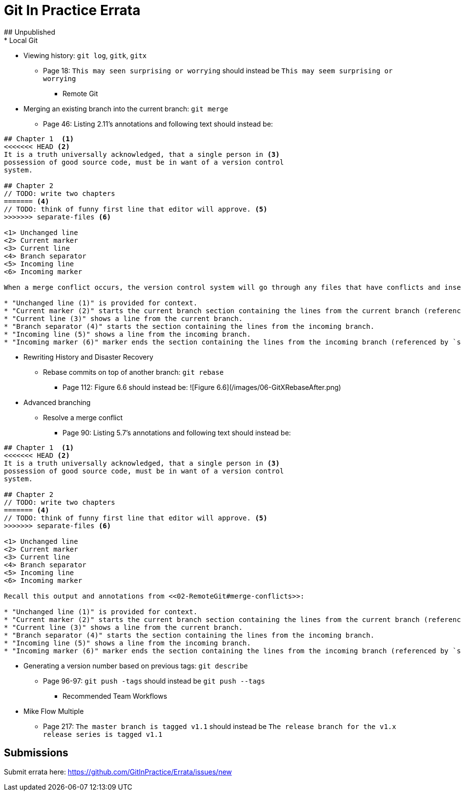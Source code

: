 # Git In Practice Errata
## Unpublished
* Local Git
** Viewing history: `git log`, `gitk`, `gitx`
*** Page 18: `This may seen surprising or worrying` should instead be `This may seem surprising or worrying`

* Remote Git
** Merging an existing branch into the current branch: `git merge`
*** Page 46: Listing 2.11's annotations and following text should instead be:

```
## Chapter 1  <1>
<<<<<<< HEAD <2>
It is a truth universally acknowledged, that a single person in <3>
possession of good source code, must be in want of a version control
system.

## Chapter 2
// TODO: write two chapters
======= <4>
// TODO: think of funny first line that editor will approve. <5>
>>>>>>> separate-files <6>

<1> Unchanged line
<2> Current marker
<3> Current line
<4> Branch separator
<5> Incoming line
<6> Incoming marker

When a merge conflict occurs, the version control system will go through any files that have conflicts and insert something similar to the preceding markers. These markers indicate the versions of the file on each branch.

* "Unchanged line (1)" is provided for context.
* "Current marker (2)" starts the current branch section containing the lines from the current branch (referenced by `HEAD` here).
* "Current line (3)" shows a line from the current branch.
* "Branch separator (4)" starts the section containing the lines from the incoming branch.
* "Incoming line (5)" shows a line from the incoming branch.
* "Incoming marker (6)" marker ends the section containing the lines from the incoming branch (referenced by `separate-files`; the name of the branch being merged in).
```

* Rewriting History and Disaster Recovery
** Rebase commits on top of another branch: `git rebase`
*** Page 112: Figure 6.6 should instead be:
      ![Figure 6.6](/images/06-GitXRebaseAfter.png)

* Advanced branching
** Resolve a merge conflict
*** Page 90: Listing 5.7's annotations and following text should instead be:

```
## Chapter 1  <1>
<<<<<<< HEAD <2>
It is a truth universally acknowledged, that a single person in <3>
possession of good source code, must be in want of a version control
system.

## Chapter 2
// TODO: write two chapters
======= <4>
// TODO: think of funny first line that editor will approve. <5>
>>>>>>> separate-files <6>

<1> Unchanged line
<2> Current marker
<3> Current line
<4> Branch separator
<5> Incoming line
<6> Incoming marker

Recall this output and annotations from <<02-RemoteGit#merge-conflicts>>:

* "Unchanged line (1)" is provided for context.
* "Current marker (2)" starts the current branch section containing the lines from the current branch (referenced by `HEAD` here).
* "Current line (3)" shows a line from the current branch.
* "Branch separator (4)" starts the section containing the lines from the incoming branch.
* "Incoming line (5)" shows a line from the incoming branch.
* "Incoming marker (6)" marker ends the section containing the lines from the incoming branch (referenced by `separate-files`; the name of the branch being merged in).
```
** Generating a version number based on previous tags: `git describe`
*** Page 96-97: `git push -tags` should instead be `git push --tags`


* Recommended Team Workflows
** Mike Flow Multiple
*** Page 217: `The master branch is tagged v1.1` should instead be `The release branch for the v1.x release series is tagged v1.1`

## Submissions
Submit errata here:
https://github.com/GitInPractice/Errata/issues/new
